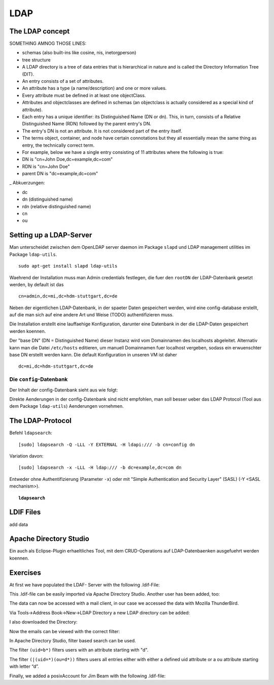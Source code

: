 

****
LDAP
****

The LDAP concept
################

SOMETHING AMNOG THOSE LINES:

- schemas (also built-ins like cosine, nis, inetorgperson)
- tree structure

-  A LDAP directory is a tree of data entries that is hierarchical in nature and is called the Directory Information Tree (DIT).
- An entry consists of a set of attributes.
- An attribute has a type (a name/description) and one or more values.
- Every attribute must be defined in at least one objectClass.
- Attributes and objectclasses are defined in schemas (an objectclass is actually considered as a special kind of attribute).
- Each entry has a unique identifier: its Distinguished Name (DN or dn). This, in turn, consists of a Relative Distinguished Name (RDN) followed by the parent entry's DN.
- The entry's DN is not an attribute. It is not considered part of the entry itself.
- The terms object, container, and node have certain connotations but they all essentially mean the same thing as entry, the technically correct term.
- For example, below we have a single entry consisting of 11 attributes where the following is true:
- DN is "cn=John Doe,dc=example,dc=com"
- RDN is "cn=John Doe"
- parent DN is "dc=example,dc=com"

_ Abkuerzungen:

* dc
* dn (distinguished name)
* rdn (relative distinguished name)
* cn
* ou


Setting up a LDAP-Server
########################

Man unterscheidet zwischen dem OpenLDAP server daemon im Package ``slapd`` und LDAP
management utilities im Package ``ldap-utils``.

::

  sudo apt-get install slapd ldap-utils

Waehrend der Installation muss man Admin credentials festlegen, die fuer den
``rootDN`` der LDAP-Datenbank gesetzt werden, by default ist das

::

  cn=admin,dc=mi,dc=hdm-stuttgart,dc=de

Neben der eigentlichen LDAP-Datenbank, in der spaeter Daten gespeichert werden, wird
eine config-database erstellt, auf die man sich auf eine andere Art und Weise (TODO)
authentifizieren muss.

Die Installation erstellt eine lauffaehige Konfiguration, darunter eine Datenbank
in der die LDAP-Daten gespeichert werden koennen.

Der "base DN" (DN = Distinguished Name) dieser Instanz wird vom Domainnamen des
localhosts abgeleitet. Alternativ kann man die Datei ``/etc/hosts`` editieren, um manuell
Domainnamen fuer localhost vergeben, sodass ein erwuenschter base DN erstellt
werden kann. Die default Konfiguration in unseren VM ist daher

::

  dc=mi,dc=hdm-stuttgart,dc=de

Die ``config``-Datenbank
************************

Der Inhalt der config-Datenbank sieht aus wie folgt:

.. code-block:: html
  :linenos:

  /etc/ldap/slapd.d/
  /etc/ldap/slapd.d/cn=config
  /etc/ldap/slapd.d/cn=config/cn=module{0}.ldif
  /etc/ldap/slapd.d/cn=config/cn=schema
  /etc/ldap/slapd.d/cn=config/cn=schema/cn={0}core.ldif
  /etc/ldap/slapd.d/cn=config/cn=schema/cn={1}cosine.ldif
  /etc/ldap/slapd.d/cn=config/cn=schema/cn={2}nis.ldif
  /etc/ldap/slapd.d/cn=config/cn=schema/cn={3}inetorgperson.ldif
  /etc/ldap/slapd.d/cn=config/cn=schema.ldif
  /etc/ldap/slapd.d/cn=config/olcBackend={0}hdb.ldif
  /etc/ldap/slapd.d/cn=config/olcDatabase={0}config.ldif
  /etc/ldap/slapd.d/cn=config/olcDatabase={-1}frontend.ldif
  /etc/ldap/slapd.d/cn=config/olcDatabase={1}hdb.ldif
  /etc/ldap/slapd.d/cn=config.ldif

Direkte Aenderungen in der config-Datenbank sind nicht empfohlen, man soll besser
ueber das LDAP Protocol (Tool aus dem Package ``ldap-utils``) Aenderungen vornehmen.

The LDAP-Protocol
#################
Befehl ``ldapsearch``:
::

  [sudo] ldapsearch -Q -LLL -Y EXTERNAL -H ldapi:/// -b cn=config dn

Variation davon:
::

  [sudo] ldapsearch -x -LLL -H ldap:/// -b dc=example,dc=com dn

Entweder ohne Authentifizierung (Parameter ``-x``) oder mit "Simple Authentication
and Security Layer" (SASL) (-Y <SASL mechanism>).

.. topic:: ``ldapsearch``

  .. glossary::
    ``-Q``
      Use SASL Quiet mode. Never prompt.

    ``-LLL``
      Displaying: restricts output to LDIFv1, hides comments, disables
      printing of the LDIF version (each "L" restricts output more)

    ``-Y <mechanism>``
      Authentication: specifies the authentication mechanism. Common ones are ``DIGIEST-MD5``, ``KERBEROS_V4`` and ``EXTERNAL``.
      Here: ``EXTERNAL`` which enables authentication over a lower level security mechanism like TLS.

    ``-h <URIs>``
      Specify URI(s) referring to the LDAP server(s). Default is ``ldap:///``
      which implies LDAP over TCP. Used ``ldapi:///`` also uses the protocol LDAP but uses IPC
      (UNIX-domain socket) instead of TCP.

    ``-b <searchbase>``
      Specify a searchbase as the starting point for the search. In our
      case ``cn=config``

    ``-x``
      Use simple authentication instead of SASL.

    ``<filter>``
      Specifies an output filter. If not specified, the default filter ``(objectClass=*)``
      is used. We used ``dn``, so all distinguished names inside the searchbase will be displayed


LDIF Files
##########

add data

Apache Directory Studio
#######################

Ein auch als Eclipse-Plugin erhaeltliches Tool, mit dem CRUD-Operations auf LDAP-Datenbaenken
ausgefuehrt werden koennen.

Exercises
#########

At first we have populated the LDAF- Server with the following .ldif-File:

.. code-block:: html
  :linenos:

  dn: ou=departments,dc=mi,dc=hdm-stuttgart;dc=de
  changetype: add
  objectClass: top
  objectClass: organizationalUnit
  ou: departments

  dn: ou=software,ou=departments,dc=mi,dc=hdm-stuttgart;dc=de
  changetype: add
  objectClass: top
  objectClass: organizationalUnit
  ou: software

  dn: ou=devel,ou=software,ou=departments,dc=mi,dc=hdm-stuttgart;dc=de
  changetype: add
  objectClass: top
  objectClass: organizationalUnit
  ou: devel

  dn: uid=beam,ou=devel,ou=software,ou=departments,dc=mi,dc=hdm-stuttgart;dc=de
  changetype: add
  objectClass: inetOrgPerson
  uid: beam
  cn: Jim Beam
  givenName: Jim
  sn: Beam
  mail: beam@betrayer.com

This .ldif-file can be easily imported via Apache Directory Studio.
Another user has been added, too:

.. code-block:: html
  :linenos:

  uid=lappen,ou=devel,ou=software,ou=departments,dc=mi,dc=hdm-stuttgart,dc    =de
  changetype: add
  objectClass: inetOrgPerson
  uid: lappen
  cn: Lars Lappen
  givenName: Lars
  sn: Lappen
  mail: lappen@sdi1a.mi.hdm-stuttgart.de

The data can now be accessed with a mail client, in our case we accessed the data with Mozilla ThunderBird.

Via Tools->Address Book->New->LDAP Directory a new LDAP directory can be added:

.. image:: images/addressbooksettings.png

I also downloaded the Directory:

.. image:: images/offline.png

Now the emails can be viewed with the correct filter:

.. image:: images/addressbook.png



In Apache Directory Studio, filter based search can be used.

The filter ``(uid=b*)`` filters users with an attribute starting with "d".

The filter ``(|(uid=*)(ou=d*))`` filters users all entries either with either a defined uid attribute or a ou attribute starting with letter “d”.

Finally, we added a posixAccount for Jim Beam with the following .ldif-file:

.. code-block:: html
  :linenos:

  dn: uid=beam,ou=devel,ou=software,ou=departments,dc=mi,dc=hdm-stuttgart,dc=d    e
  changetype: modify
  add: objectClass
  objectClass: posixAccount
  -
  add: uidNumber
  uidNumber: 600
  -
  add: gidNumber
  gidNumber: 600
  -
  add: homeDirectory
  homeDirectory: /home/beam/

